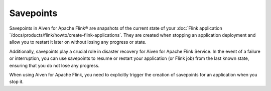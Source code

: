 Savepoints
==========

Savepoints in Aiven for Apache Flink® are snapshots of the current state of your :doc:`Flink application `/docs/products/flink/howto/create-flink-applications`. They are created when stopping an application deployment and allow you to restart it later on without losing any progress or state. 

Additionally, savepoints play a crucial role in disaster recovery for Aiven for Apache Flink Service. In the event of a failure or interruption, you can use savepoints to resume or restart your application (or Flink job) from the last known state, ensuring that you do not lose any progress.

When using Aiven for Apache Flink, you need to explicitly trigger the creation of savepoints for an application when you stop it. 